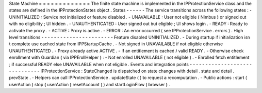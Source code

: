 State
Machine
=
=
=
=
=
=
=
=
=
=
=
=
=
The
finite
state
machine
is
implemented
in
the
IPProtectionService
class
and
the
states
are
defined
in
the
IPProtectionStates
object
.
States
-
-
-
-
-
-
The
service
transitions
across
the
following
states
:
-
UNINITIALIZED
:
Service
not
initialized
or
feature
disabled
.
-
UNAVAILABLE
:
User
not
eligible
(
Nimbus
)
or
signed
out
with
no
eligibility
;
UI
hidden
.
-
UNAUTHENTICATED
:
User
signed
out
but
eligible
;
UI
shows
login
.
-
READY
:
Ready
to
activate
the
proxy
.
-
ACTIVE
:
Proxy
is
active
.
-
ERROR
:
An
error
occurred
(
see
IPProtectionService
.
errors
)
.
High
level
transitions
-
-
-
-
-
-
-
-
-
-
-
-
-
-
-
-
-
-
-
-
-
-
-
Feature
disabled
UNINITIALIZED
.
-
During
startup
if
initialization
isn
t
complete
use
cached
state
from
IPPStartupCache
.
-
Not
signed
in
UNAVAILABLE
if
not
eligible
otherwise
UNAUTHENTICATED
.
-
Proxy
already
active
ACTIVE
.
-
If
an
entitlement
is
cached
/
valid
READY
.
-
Otherwise
check
enrollment
with
Guardian
(
via
IPPErollHelper
)
:
-
Not
enrolled
UNAVAILABLE
(
not
eligible
)
.
-
Enrolled
fetch
entitlement
;
if
successful
READY
else
UNAVAILABLE
when
not
eligible
.
Events
and
integration
points
-
-
-
-
-
-
-
-
-
-
-
-
-
-
-
-
-
-
-
-
-
-
-
-
-
-
-
-
-
-
IPProtectionService
:
StateChanged
is
dispatched
on
state
changes
with
detail
.
state
and
detail
.
prevState
.
-
Helpers
can
call
IPProtectionService
.
updateState
(
)
to
request
a
recomputation
.
-
Public
actions
:
start
(
userAction
)
stop
(
userAction
)
resetAccount
(
)
and
startLoginFlow
(
browser
)
.
